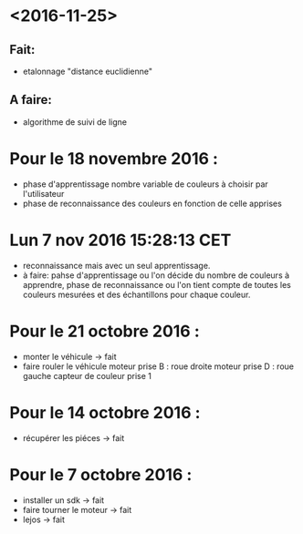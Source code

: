 * <2016-11-25>
** Fait:
   - etalonnage "distance euclidienne"
** A faire:
   - algorithme de suivi de ligne

* Pour le 18 novembre 2016 :
- phase d'apprentissage nombre variable de couleurs à choisir par l'utilisateur
- phase de reconnaissance des couleurs en fonction de celle apprises

* Lun  7 nov 2016 15:28:13 CET
- reconnaissance mais avec un seul apprentissage.
- à faire: pahse d'apprentissage ou l'on décide du nombre de couleurs à apprendre, phase de reconnaissance ou l'on tient compte de toutes les couleurs mesurées et des échantillons pour chaque couleur.

* Pour le 21 octobre 2016 : 
- monter le véhicule -> fait
- faire rouler le véhicule
	moteur prise B : roue droite
	moteur prise D : roue gauche
	capteur de couleur prise 1

* Pour le 14 octobre 2016 :
- récupérer les piéces -> fait

* Pour le 7 octobre 2016 : 
- installer un sdk -> fait 
- faire tourner le moteur -> fait
- lejos -> fait
